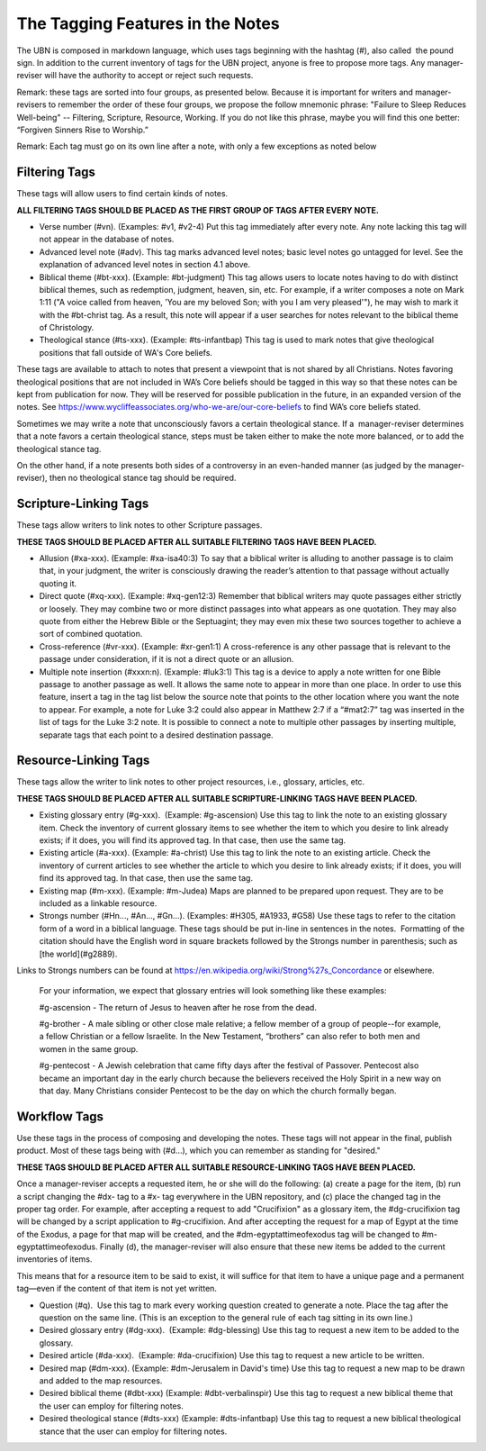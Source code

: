 The Tagging Features in the Notes
=================================

The UBN is composed in markdown language, which uses tags beginning with the hashtag (#), also called  the pound sign. In addition to the current inventory of tags for the UBN project, anyone is free to propose more tags. Any manager-reviser will have the authority to accept or reject such requests.

Remark: these tags are sorted into four groups, as presented below. Because it is important for writers and manager-revisers to remember the order of these four groups, we propose the follow mnemonic phrase: "Failure to Sleep Reduces Well-being" -- Filtering, Scripture, Resource, Working. If you do not like this phrase, maybe you will find this one better: “Forgiven Sinners Rise to Worship.”  

Remark: Each tag must go on its own line after a note, with only a few exceptions as noted below

Filtering Tags
---------------

These tags will allow users to find certain kinds of notes. 

**ALL FILTERING TAGS SHOULD BE PLACED AS THE FIRST GROUP OF TAGS AFTER EVERY NOTE.**

- Verse number (#vn). (Examples: #v1, #v2-4) Put this tag immediately after every note. Any note lacking this tag will not appear in the database of notes.
- Advanced level note (#adv). This tag marks advanced level notes; basic level notes go untagged for level. See the explanation of advanced level notes in section 4.1 above.
- Biblical theme (#bt-xxx). (Example: #bt-judgment) This tag allows users to locate notes having to do with distinct biblical themes, such as redemption, judgment, heaven, sin, etc. For example, if a writer composes a note on Mark 1:11 ("A voice called from heaven, 'You are my beloved Son; with you I am very pleased'"), he may wish to mark it with the #bt-christ tag. As a result, this note will appear if a user searches for notes relevant to the biblical theme of Christology.
- Theological stance (#ts-xxx). (Example: #ts-infantbap) This tag is used to mark notes that give theological positions that fall outside of WA's Core beliefs. 

These tags are available to attach to notes that present a viewpoint that is not shared by all Christians. Notes favoring theological positions that are not included in WA’s Core beliefs should be tagged in this way so that these notes can be kept from publication for now. They will be reserved for possible publication in the future, in an expanded version of the notes. See https://www.wycliffeassociates.org/who-we-are/our-core-beliefs to find WA’s core beliefs stated. 

Sometimes we may write a note that unconsciously favors a certain theological stance. If a  manager-reviser determines that a note favors a certain theological stance, steps must be taken either to make the note more balanced, or to add the theological stance tag.

On the other hand, if a note presents both sides of a controversy in an even-handed manner (as judged by the manager-reviser), then no theological stance tag should be required.


Scripture-Linking Tags
----------------------

These tags allow writers to link notes to other Scripture passages. 

**THESE TAGS SHOULD BE PLACED AFTER ALL SUITABLE FILTERING TAGS HAVE BEEN PLACED.**

- Allusion (#xa-xxx). (Example: #xa-isa40:3) To say that a biblical writer is alluding to another passage is to claim that, in your judgment, the writer is consciously drawing the reader’s attention to that passage without actually quoting it.
- Direct quote (#xq-xxx). (Example: #xq-gen12:3) Remember that biblical writers may quote passages either strictly or loosely. They may combine two or more distinct passages into what appears as one quotation. They may also quote from either the Hebrew Bible or the Septuagint; they may even mix these two sources together to achieve a sort of combined quotation.
- Cross-reference (#vr-xxx). (Example: #xr-gen1:1) A cross-reference is any other passage that is relevant to the passage under consideration, if it is not a direct quote or an allusion.    
- Multiple note insertion (#xxxn:n). (Example: #luk3:1) This tag is a device to apply a note written for one Bible passage to another passage as well. It allows the same note to appear in more than one place. In order to use this feature, insert a tag in the tag list below the source note that points to the other location where you want the note to appear. For example, a note for Luke 3:2 could also appear in Matthew 2:7 if a “#mat2:7” tag was inserted in the list of tags for the Luke 3:2 note. It is possible to connect a note to multiple other passages by inserting multiple, separate tags that each point to a desired destination passage.


Resource-Linking Tags
----------------------

These tags allow the writer to link notes to other project resources, i.e., glossary, articles, etc. 

**THESE TAGS SHOULD BE PLACED AFTER ALL SUITABLE SCRIPTURE-LINKING TAGS HAVE BEEN PLACED.**

- Existing glossary entry (#g-xxx).  (Example: #g-ascension) Use this tag to link the note to an existing glossary item. Check the inventory of current glossary items to see whether the item to which you desire to link already exists; if it does, you will find its approved tag. In that case, then use the same tag.
- Existing article (#a-xxx). (Example: #a-christ) Use this tag to link the note to an existing article. Check the inventory of current articles to see whether the article to which you desire to link already exists; if it does, you will find its approved tag. In that case, then use the same tag.          
- Existing map (#m-xxx). (Example: #m-Judea) Maps are planned to be prepared upon request. They are to be included as a linkable resource.   
- Strongs number (#Hn..., #An..., #Gn...). (Examples: #H305, #A1933, #G58) Use these tags to refer to the citation form of a word in a biblical language. These tags should be put in-line in sentences in the notes.  Formatting of the citation should have the English word in square brackets followed by the Strongs number in parenthesis; such as [the world](#g2889).
Links to Strongs numbers can be found at https://en.wikipedia.org/wiki/Strong%27s_Concordance or elsewhere.    


    For your information, we expect that glossary entries will look something like these examples:

    #g-ascension - The return of Jesus to heaven after he rose from the dead.

    #g-brother - A male sibling or other close male relative; a fellow member of a group of people--for example, a fellow Christian or a fellow Israelite. In the New Testament, “brothers” can also refer to both men and women in the same group.

    #g-pentecost - A Jewish celebration that came fifty days after the festival of Passover. Pentecost also became an important day in the early church because the believers received the Holy Spirit in a new way on that day. Many Christians consider Pentecost to be the day on which the church formally began.

Workflow Tags
------------

Use these tags in the process of composing and developing the notes. These tags will not appear in the final, publish product. Most of these tags being with (#d...), which you can remember as standing for "desired." 

**THESE TAGS SHOULD BE PLACED AFTER ALL SUITABLE RESOURCE-LINKING TAGS HAVE BEEN PLACED.**

Once a manager-reviser accepts a requested item, he or she will do the following: (a) create a page for the item, (b) run a script changing the #dx- tag to a #x- tag everywhere in the UBN repository, and (c) place the changed tag in the proper tag order. For example, after accepting a request to add "Crucifixion" as a glossary item, the #dg-crucifixion tag will be changed by a script application to #g-crucifixion. And after accepting the request for a map of Egypt at the time of the Exodus, a page for that map will be created, and the #dm-egyptattimeofexodus tag will be changed to #m-egyptattimeofexodus. Finally (d), the manager-reviser will also ensure that these new items be added to the current inventories of items.


This means that for a resource item to be said to exist, it will suffice for that item to have a unique page and a permanent tag—even if the content of that item is not yet written.

- Question (#q).  Use this tag to mark every working question created to generate a note. Place the tag after the question on the same line. (This is an exception to the general rule of each tag sitting in its own line.) 
- Desired glossary entry (#dg-xxx).  (Example: #dg-blessing) Use this tag to request a new item to be added to the glossary. 
- Desired article (#da-xxx).  (Example: #da-crucifixion) Use this tag to request a new article to be written. 
- Desired map (#dm-xxx). (Example: #dm-Jerusalem in David's time) Use this tag to request a new map to be drawn and added to the map resources.   
- Desired biblical theme (#dbt-xxx) (Example: #dbt-verbalinspir) Use this tag to request a new biblical theme that the user can employ for filtering notes.  
- Desired theological stance (#dts-xxx) (Example: #dts-infantbap) Use this tag to request a new biblical theological stance that the user can employ for filtering notes.  

